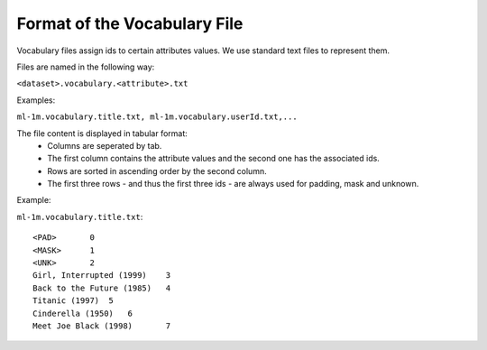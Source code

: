 Format of the Vocabulary File
=============================

Vocabulary files assign ids to certain attributes values. We use standard text files to represent them.

Files are named in the following way:  

``<dataset>.vocabulary.<attribute>.txt``

Examples:

``ml-1m.vocabulary.title.txt, ml-1m.vocabulary.userId.txt,...``

The file content is displayed in tabular format:
 - Columns are seperated by tab.
 - The first column contains the attribute values and the second one has the associated ids.
 - Rows are sorted in ascending order by the second column.
 - The first three rows - and thus the first three ids - are always used for padding, mask and unknown. 

Example:

``ml-1m.vocabulary.title.txt``::

    <PAD>	0
    <MASK>	1
    <UNK>	2
    Girl, Interrupted (1999)	3
    Back to the Future (1985)	4
    Titanic (1997)  5
    Cinderella (1950)   6
    Meet Joe Black (1998)	7


